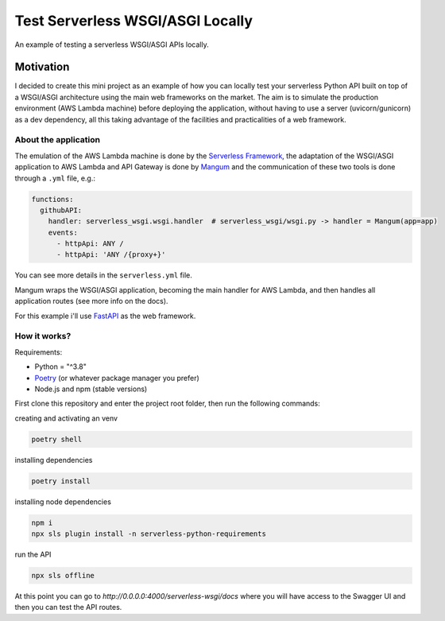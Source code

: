 Test Serverless WSGI/ASGI Locally
=================================
An example of testing a serverless WSGI/ASGI APIs locally.

Motivation
----------
I decided to create this mini project as an example of how you can locally test 
your serverless Python API built on top of a WSGI/ASGI architecture 
using the main web frameworks on the market. The aim is to simulate 
the production environment (AWS Lambda machine) before deploying the application, 
without having to use a server (uvicorn/gunicorn) as a dev dependency, 
all this taking advantage of the facilities and practicalities of a web framework.

About the application
*************
The emulation of the AWS Lambda machine is done by the `Serverless Framework <https://www.serverless.com/>`_, 
the adaptation of the WSGI/ASGI application to AWS Lambda and API Gateway 
is done by `Mangum <https://mangum.io/>`_ and the communication of these two tools is done through a ``.yml`` file, e.g.:

.. code-block:: yml

        functions:
          githubAPI:
            handler: serverless_wsgi.wsgi.handler  # serverless_wsgi/wsgi.py -> handler = Mangum(app=app)
            events:
              - httpApi: ANY /
              - httpApi: 'ANY /{proxy+}'
              
You can see more details in the ``serverless.yml`` file.

Mangum wraps the WSGI/ASGI application, becoming the main handler for AWS Lambda, and then handles all application routes (see more info on the docs).

For this example i'll use `FastAPI <https://fastapi.tiangolo.com/>`_ as the web framework.

How it works?
*************
Requirements:

- Python = "^3.8"
- `Poetry <https://python-poetry.org/>`_ (or whatever package manager you prefer)
- Node.js and npm (stable versions)

First clone this repository and enter the project root folder, then run the following commands:

creating and activating an venv

.. code-block:: sh

        poetry shell
        
installing dependencies

.. code-block:: sh

        poetry install
        
installing node dependencies

.. code-block:: sh

        npm i
        npx sls plugin install -n serverless-python-requirements
        
run the API

.. code-block:: sh

        npx sls offline
        
At this point you can go to `http://0.0.0.0:4000/serverless-wsgi/docs` where you will have access to the Swagger UI and then you can test the API routes.
